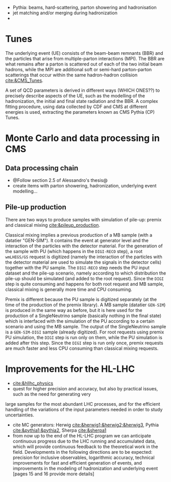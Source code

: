 + Pythia: beams, hard-scattering, parton showering and hadronisation
+ jet matching and/or merging during hadronization
+ 

* Tunes
The underlying event (UE) consists of the beam-beam remnants (BBR) and the particles that arise from multiple-parton interactions (MPI).
The BBR are what remains after a parton is scattered out of each of the two initial beam hadrons, while the MPI are additional soft or semi-hard parton-parton scatterings that occur within the same hadron-hadron collision [[cite:&CMS_Tunes]].

A set of QCD parameters is derived in different ways (WHICH ONES??) to precisely describe aspects of the UE, such as the modelling of the hadronization, the initial and final state radiation and the BBR.
A complex fitting procedure, using data collected by CDF and CMS at different energies is used, extracting the parameters known as CMS Pythia (CP) Tunes.

* Monte Carlo and data processing in \ac{CMS}
** Data processing chain
+ @Follow section 2.5 of Alessandro's thesis@
+ create items with parton showering, hadronization, underlying event modelling...
  
** Pile-up production
There are two ways to produce samples with simulation of pile-up: premix and classical mixing [[cite:&pileup_production]].

Classical mixing implies a previous production of a \ac{MB} sample (with a datatier "GEN-SIM").
It contains the event at generator level and the interaction of the particles with the detector material.
For the generation of the sample with \ac{PU} (which happens in the =DIGI-RECO= step), a root =wmLHEGS/GS= request is digitized (namely the interaction of the particles with the detector material are used to simulate the signals in the detector cells) together with the PU sample.
The =DIGI-RECO= step needs the PU input dataset and the pile-up scenario, namely according to which distribution the pile-up should be simulated (and added to the root request).
Since the =DIGI= step is quite consuming and happens for both root request and \ac{MB} sample, classical mixing is generally more time and CPU consuming.

Premix is different because the \ac{PU} sample is digitized separately (at the time of the production of the premix library).
A \ac{MB} sample (datatier =GEN-SIM=) is produced in the same way as before, but it is here used for the production of a SingleNeutrino sample (basically nothing in the final state) which is interfaced with the simulation of the \ac{PU} according to a certain scenario and using the \ac{MB} sample.
The output of the SingleNeutrino sample is a =GEN-SIM-DIGI= sample (already digitized).
For root requests using premix \ac{PU} simulation, the =DIGI= step is run only on them, while the \ac{PU} simulation is added after this step.
Since the =DIGI= step is run only once, premix requests are much faster and less CPU consuming than classical mixing requests.


* Improvements for the HL-LHC
+ [[cite:&hllhc_physics]]
+ quest for higher precision and accuracy, but also by practical issues, such as the need for generating very
large samples for the most abundant LHC processes, and for the efficient handling of the variations of
the input parameters needed in order to study uncertainties.
+ cite MC generators: Herwig [[cite:&herwig1;&herwig2;&herwig3]], Pythia [[cite:&pythia1;&pythia2]], Sherpa [[cite:&sherpa1]]
+ from now up to the end of the \ac{HL-LHC} program we can anticipate continuous progress due to the \ac{LHC} running and accumulated data, which will provide continuous feedback to the theoretical work in the field. Developments in the following directions are to be expected: precision for inclusive observables, logarithmic accuracy, technical improvements for fast and efficient generation of events, and improvements in the modeling of hadronization and underlying event [pages 15 and 16 provide more details]

* Additional bibliography :noexport:
+ [[https://indico.cern.ch/event/816226/contributions/3606740/attachments/1947228/3230794/Talk_Tuning_MPI.pdf][Tuning]]
+ [[https://cms-pdmv.gitbook.io/project/untitled-4#what-is-the-difference-between-premix-and-classical-mixing][Classical mixing vs premixing]]
  
* Alessandro :noexport:
Monte Carlo\footnote{The choice of the name dates back to the dawn of the Monte Carlo method during World War II. It reflects the intrinsic random nature of the method, similar to the roulette game one can play at the Monte Carlo Casino} (MC) samples are a powerful and indispensable tool in particle physics. They model complex physics processes, predict experimental outcomes, and help in understanding the behaviour of particles in detectors, simulating a real-life scenario. In this thesis, MC samples are extensively utilised, both in the physics analysis presented in Part \ref{part2} and the development of the HGCAL reconstruction showcased in Part \ref{part3}. In particular, the so-called \textit{full simulation} is used. The concept of full simulation refers to a comprehensive simulation of the entire experimental setup, including the interaction of particles with the detector material, the propagation of particles through the detector components, and the response of the various sub-detectors. The CMS collaboration has implemented a standardised workflow for full MC simulations. Once MC events are generated and real data are collected, both undergo the same data processing, ultimately producing the data formats that the different CMS analysis teams will use. All the steps are illustrated in Fig.~\ref{ch2:fig:simulation}.

+ *GEN*: The initial step involves the GENeration (GEN) of the physics process to be studied, which can range from simulating a single particle to more complex scenarios involving particle production and decay in perturbation theory, along with consideration of the underlying event. The underlying event represents all activity originating from a single particle-particle interaction occurring on top of the process of interest. This includes both initial and final state radiation as well as the interaction between the beam remnants. Unlike the PU, the underlying event is characterised by having the same vertex as the hard scatter, resulting in being tied to the process of interest. 
	
+ *SIM* Once the physics process to study is generated, the output of the GEN step is merely a list of stable particles. This list of particles is then fed to the SIMulation (SIM) of the detector, which is carried out by \texttt{GEANT4} \cite{GEANT4:2002zbu,Allison:2006ve}. \texttt{GEANT4} is a widely used software toolkit for the simulation of the passage of particles through matter. It propagates the particles produced in the GEN step in very little steps in the volume of the detector. At each step, it simulates the interactions with materials and the external electromagnetic field. These very granular iterations cause the simulation with \texttt{GEANT4} to be very time-consuming. One important feature of this step is the geometry loaded in the simulation. A detailed geometry of the CMS detector is embedded in \texttt{GEANT4}, and the one for phase-2 is continuously updated and fixed following the changes in the design of the new detectors to simulate the environment foreseen during the HL-LHC faithfully. The output of this step is a collection of \textit{hits}, representing energy deposits in different volumes of the detector.
	
+ *DIGI* The output of the SIM step is then DIGItalised (DIGI) into electric signals, commonly referred to as \textit{digis}. During this process, the hits generated by \texttt{GEANT4} are converted into the same digital format produced by the actual detector electronics. This includes simulating noise, readout logic, and shaping and digitalising the pulse to faithfully replicate the output of the detector electronics. Since the DIGI level faithfully replicates the output of the detector electronics, the Level-1 (L1) is emulated at this stage, ensuring consistency with the actual data processing. Additionally, if foreseen by the simulation, the simulation of PU is merged at the DIGI level. The generation of PU relies on the same GEN and SIM steps outlined earlier, requiring the production of a number of \textit{minimum bias} events. This number is determined by a random extraction from the PU distribution. Minimum bias events model inelastic proton-proton collisions and are named after the trigger used to select and study them. This trigger is very loose, hence introducing a minimal bias. In CMS, the minimum-bias trigger is solely based on the Hadronic Forward (HF) calorimeter, requiring at least one trigger tower to register a signal above a certain threshold.
	
+ *RAW* The digis are then formatted and packed into the RAW data format, which is the same format provided by the CMS detector. This is also the right format to emulate the HLT. The RAW step is the \textit{trait d'union} between simulation and real data, from this point onward, both types of data follow the same path.

#+NAME: fig:simulation
#+ATTR_LATEX: :width 1.\textwidth
#+CAPTION: Workflow for MC events generation and data processing within the CMS collaboration.
[[~/org/PhD/Thesis/figures/CMSsimulation.pdf]]

The data processing chain begins with the RAW data that are unpacked back into digis.
This marks the starting point of data processing for real data.
These digis and the previous ones must be identical for simulations to ensure consistency between simulated and real data.
Once this step is completed, the data is ready for offline reconstruction, as outlined in Section~\ref{ch2:reco}. 
However, in most cases, the digis are not directly utilised for reconstruction; instead, they are clustered into \textit{recHits} (reconstructed hits).
The output of the offline reconstruction is a data format usually called RECO, which contains detailed information on the reconstructed physics objects.
Due to its high computational intensity, the RECO data format is produced a few times per period of collected data.
This typically occurs within 48 hours of data collection (prompt-reco), at the end of the yearly data-taking period (ReReco), and once during the LS periods (Legacy).
An improved calibration of the detector characterizes each reprocessing.
Run 2 has also seen a second legacy reprocessing, named ultra-legacy. 
Since RECO files contain the most detailed and comprehensive information, they are quite large ($\sim$3 MB/event) and unsuitable for efficient physics analyses.
The AOD format prioritizes the physics object collections used in analyses, retaining only essential hits and a few detector-level details.
The space needed by each event drops to ~500 kB per event.
During Run 1, this format served as the standard reference for CMS analysts.
However, Run 2 collected significantly more data than Run 1, making AOD files impractically large for the related analyses.
To address this challenge, the CMS collaboration introduced a condensed data format known as MiniAOD \cite{Petrucciani:2015gjw}.
MiniAODs are only 10\% of the size of AODs and can be produced from the AOD dataset in 1--2 days.
The size reduction was achieved by reducing numerical precision when not necessary, using lightweight formats for high-level physics objects, storing only those with transverse momentum above a certain threshold and really necessary for physics analyses.
MiniAOD has been the reference data format for Run 2, effectively meeting the needs of most analyses.
To further decrease the data size, the CMS collaboration has now introduced the NanoAOD format \cite{Rizzi:2019rsi}.
The content has been chosen based on Run 2 analysis experience and interactions within the collaboration: a large set of analyses use the same high-level information, requiring fewer lower-level details.
A NanoAOD resembles the typical structure and size of private ntuples, with new features to make it more universal and compatible with central processing tools.
